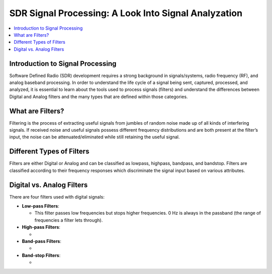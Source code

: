 SDR Signal Processing: A Look Into Signal Analyzation
==========================================

.. contents::
   :local:
   :depth: 2

Introduction to Signal Processing
---------------------------------

Software Defined Radio (SDR) development requires a strong background in signals/systems, radio frequency (RF), and analog baseband processing. In order to understand the life cycle of a signal being sent, captured, processed, and analyzed, it is
essential to learn about the tools used to process signals (filters) and understand the differences between Digital and Analog filters and the many types that are defined within those categories.

What are Filters?
-----------------

Filtering is the process of extracting useful signals from jumbles of random noise made up of all kinds of interfering signals. If received noise and useful signals possess different frequency distributions and are both present at the filter’s input, the noise can be attenuated/eliminated while still retaining the useful signal. 


Different Types of Filters
--------------------------

Filters are either Digital or Analog and can be classified as lowpass, highpass, bandpass, and bandstop. Filters are classified according to their frequency responses which discriminate the signal input based on various attributes. 

Digital vs. Analog Filters
---------------------------------

There are four filters used with digital signals:

- **Low-pass Filters**: 
  
  - This filter passes low frequencies but stops higher frequencies. 0 Hz is always in the passband (the range of frequencies a filter lets through).

- **High-pass Filters**: 
  
  - 

- **Band-pass Filters**: 
  
  - 

- **Band-stop Filters**: 
  
  - 
